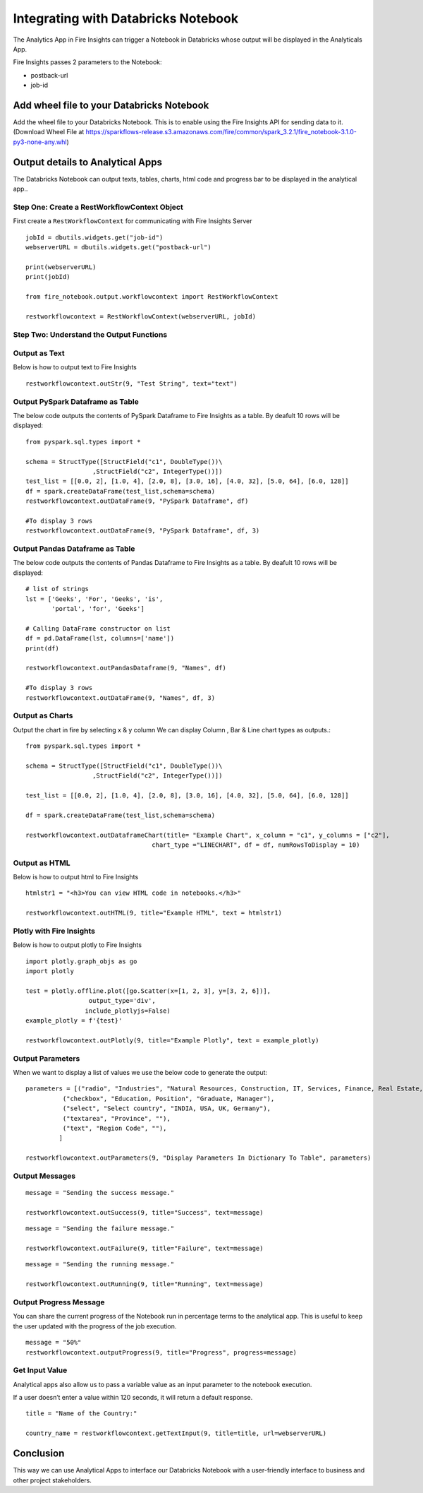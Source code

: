 Integrating with Databricks Notebook
=========================

The Analytics App in Fire Insights can trigger a Notebook in Databricks whose output will be displayed in the Analyticals App.

Fire Insights passes 2 parameters to the Notebook:

* postback-url
* job-id

Add wheel file to your Databricks Notebook
------------------

Add the wheel file to your Databricks Notebook. This is to enable using the Fire Insights API for sending data to it. (Download Wheel File at  https://sparkflows-release.s3.amazonaws.com/fire/common/spark_3.2.1/fire_notebook-3.1.0-py3-none-any.whl)


Output details to Analytical Apps
---------------------

The Databricks Notebook can output texts, tables, charts, html code and progress bar to be displayed in the analytical app..


Step One: Create a RestWorkflowContext Object
+++++++++++++++++++++++

First create a ``RestWorkflowContext`` for communicating with Fire Insights Server ::

    jobId = dbutils.widgets.get("job-id")
    webserverURL = dbutils.widgets.get("postback-url")

    print(webserverURL)
    print(jobId)

    from fire_notebook.output.workflowcontext import RestWorkflowContext

    restworkflowcontext = RestWorkflowContext(webserverURL, jobId)

Step Two: Understand the Output Functions
+++++++++

Output as Text
+++++++++

Below is how to output text to Fire Insights ::

    restworkflowcontext.outStr(9, "Test String", text="text")


Output PySpark Dataframe as Table
+++++++++

The below code outputs the contents of PySpark Dataframe to Fire Insights as a table. By deafult 10 rows will be displayed::
    
    from pyspark.sql.types import *

    schema = StructType([StructField("c1", DoubleType())\
                      ,StructField("c2", IntegerType())])
    test_list = [[0.0, 2], [1.0, 4], [2.0, 8], [3.0, 16], [4.0, 32], [5.0, 64], [6.0, 128]]
    df = spark.createDataFrame(test_list,schema=schema)
    restworkflowcontext.outDataFrame(9, "PySpark Dataframe", df)

    #To display 3 rows
    restworkflowcontext.outDataFrame(9, "PySpark Dataframe", df, 3)

Output Pandas Dataframe as Table
+++++++++

The below code outputs the contents of Pandas Dataframe to Fire Insights as a table.  By deafult 10 rows will be displayed::

    # list of strings
    lst = ['Geeks', 'For', 'Geeks', 'is',
           'portal', 'for', 'Geeks']

    # Calling DataFrame constructor on list
    df = pd.DataFrame(lst, columns=['name'])
    print(df)

    restworkflowcontext.outPandasDataframe(9, "Names", df)
    
    #To display 3 rows
    restworkflowcontext.outDataFrame(9, "Names", df, 3)
    
Output as Charts
+++++++++


Output the chart in fire by selecting x & y column We can display Column , Bar & Line chart types as outputs.::
    
    from pyspark.sql.types import *

    schema = StructType([StructField("c1", DoubleType())\
                      ,StructField("c2", IntegerType())])
    
    test_list = [[0.0, 2], [1.0, 4], [2.0, 8], [3.0, 16], [4.0, 32], [5.0, 64], [6.0, 128]]
    
    df = spark.createDataFrame(test_list,schema=schema)
    
    restworkflowcontext.outDataframeChart(title= "Example Chart", x_column = "c1", y_columns = ["c2"],
                                      chart_type ="LINECHART", df = df, numRowsToDisplay = 10)
 
 
Output as HTML
+++++++++

Below is how to output html to Fire Insights ::
    
    htmlstr1 = "<h3>You can view HTML code in notebooks.</h3>"
 
    restworkflowcontext.outHTML(9, title="Example HTML", text = htmlstr1)
    
    
    
Plotly with Fire Insights
+++++++++++++

Below is how to output plotly to Fire Insights ::
    
    import plotly.graph_objs as go
    import plotly
    
    test = plotly.offline.plot([go.Scatter(x=[1, 2, 3], y=[3, 2, 6])], 
                     output_type='div', 
                    include_plotlyjs=False)
    example_plotly = f'{test}'
    
    restworkflowcontext.outPlotly(9, title="Example Plotly", text = example_plotly)
    


Output Parameters
+++++++++++++++++++++

When we want to display a list of values we use the below code to generate the output::
    
    parameters = [("radio", "Industries", "Natural Resources, Construction, IT, Services, Finance, Real Estate, Others"), 
              ("checkbox", "Education, Position", "Graduate, Manager"),
              ("select", "Select country", "INDIA, USA, UK, Germany"),
              ("textarea", "Province", ""),
              ("text", "Region Code", ""),
             ]

    restworkflowcontext.outParameters(9, "Display Parameters In Dictionary To Table", parameters)

Output Messages
++++++++++++++

::

    message = "Sending the success message."
    
    restworkflowcontext.outSuccess(9, title="Success", text=message)
    
::

    message = "Sending the failure message."
    
    restworkflowcontext.outFailure(9, title="Failure", text=message)
    
::

    message = "Sending the running message."
    
    restworkflowcontext.outRunning(9, title="Running", text=message)
    

Output Progress Message
++++++++++++++

You can share the current progress of the Notebook run in percentage terms to the analytical app. This is useful to keep the user updated with the progress of the job execution.

::

    message = "50%"
    restworkflowcontext.outputProgress(9, title="Progress", progress=message)


Get Input Value
++++++++++++++

Analytical apps also allow us to pass a variable value as an input parameter to the notebook execution.

If a user doesn’t enter a value within 120 seconds, it will return a default response.

::

    title = "Name of the Country:"
   
    country_name = restworkflowcontext.getTextInput(9, title=title, url=webserverURL)
    

Conclusion
---------------------

This way we can use Analytical Apps to interface our Databricks Notebook with a user-friendly interface to business and other project stakeholders.
